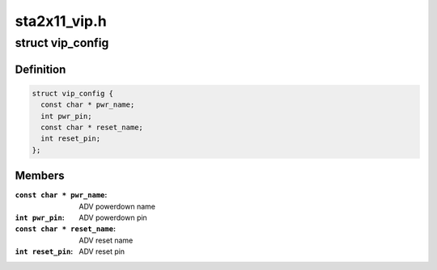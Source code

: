.. -*- coding: utf-8; mode: rst -*-

=============
sta2x11_vip.h
=============



.. _xref_struct_vip_config:

struct vip_config
=================

.. c:type:: struct vip_config

    video input configuration data



Definition
----------

.. code-block:: c

  struct vip_config {
    const char * pwr_name;
    int pwr_pin;
    const char * reset_name;
    int reset_pin;
  };



Members
-------

:``const char * pwr_name``:
    ADV powerdown name

:``int pwr_pin``:
    ADV powerdown pin

:``const char * reset_name``:
    ADV reset name

:``int reset_pin``:
    ADV reset pin



